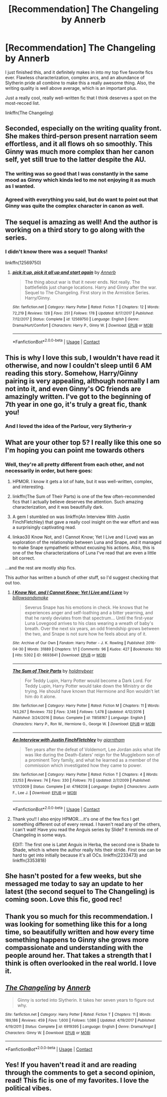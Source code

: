 #+TITLE: [Recommendation] The Changeling by Annerb

* [Recommendation] The Changeling by Annerb
:PROPERTIES:
:Author: PseudouniqueUsername
:Score: 66
:DateUnix: 1522786325.0
:DateShort: 2018-Apr-04
:END:
I just finished this, and it definitely makes in into my top five favorite fics ever. Flawless characterization, complex arcs, and an abundance of Slytherin pride all combine to make this a really awesome thing. Also, the writing quality is well above average, which is an important plus.

Just a really cool, really well-written fic that I think deserves a spot on the most-recced list.

linkffn(The Changeling)


** Seconded, especially on the writing quality front. She makes third-person present narration seem effortless, and it all flows oh so smoothly. This Ginny was much more complex than her canon self, yet still true to the latter despite the AU.
:PROPERTIES:
:Author: play_the_puck
:Score: 25
:DateUnix: 1522801765.0
:DateShort: 2018-Apr-04
:END:

*** The writing was so good that I was constantly in the same mood as Ginny which kinda led to me not enjoying it as much as I wanted.
:PROPERTIES:
:Author: Anzati
:Score: 2
:DateUnix: 1522866601.0
:DateShort: 2018-Apr-04
:END:


*** Agreed with everything you said, but do want to point out that Ginny was quite the complex character in canon as well.
:PROPERTIES:
:Author: goodlife23
:Score: 4
:DateUnix: 1522815053.0
:DateShort: 2018-Apr-04
:END:


** The sequel is amazing as well! And the author is working on a third story to go along with the series.
:PROPERTIES:
:Author: fakesroyalty
:Score: 12
:DateUnix: 1522807857.0
:DateShort: 2018-Apr-04
:END:

*** I didn't know there was a sequel! Thanks!

linkffn(12569750)
:PROPERTIES:
:Author: darthfrisbeous
:Score: 6
:DateUnix: 1522817370.0
:DateShort: 2018-Apr-04
:END:

**** [[https://www.fanfiction.net/s/12569750/1/][*/pick it up, pick it all up and start again/*]] by [[https://www.fanfiction.net/u/763509/Annerb][/Annerb/]]

#+begin_quote
  The thing about war is that it never ends. Not really. The battlefields just change locations. Harry and Ginny after the war. Sequel to The Changeling. First story in the Armistice Series. Harry/Ginny.
#+end_quote

^{/Site/:} ^{fanfiction.net} ^{*|*} ^{/Category/:} ^{Harry} ^{Potter} ^{*|*} ^{/Rated/:} ^{Fiction} ^{T} ^{*|*} ^{/Chapters/:} ^{12} ^{*|*} ^{/Words/:} ^{72,219} ^{*|*} ^{/Reviews/:} ^{128} ^{*|*} ^{/Favs/:} ^{251} ^{*|*} ^{/Follows/:} ^{178} ^{*|*} ^{/Updated/:} ^{8/17/2017} ^{*|*} ^{/Published/:} ^{7/12/2017} ^{*|*} ^{/Status/:} ^{Complete} ^{*|*} ^{/id/:} ^{12569750} ^{*|*} ^{/Language/:} ^{English} ^{*|*} ^{/Genre/:} ^{Drama/Hurt/Comfort} ^{*|*} ^{/Characters/:} ^{Harry} ^{P.,} ^{Ginny} ^{W.} ^{*|*} ^{/Download/:} ^{[[http://www.ff2ebook.com/old/ffn-bot/index.php?id=12569750&source=ff&filetype=epub][EPUB]]} ^{or} ^{[[http://www.ff2ebook.com/old/ffn-bot/index.php?id=12569750&source=ff&filetype=mobi][MOBI]]}

--------------

*FanfictionBot*^{2.0.0-beta} | [[https://github.com/tusing/reddit-ffn-bot/wiki/Usage][Usage]] | [[https://www.reddit.com/message/compose?to=tusing][Contact]]
:PROPERTIES:
:Author: FanfictionBot
:Score: 3
:DateUnix: 1522817405.0
:DateShort: 2018-Apr-04
:END:


** This is why I love this sub, I wouldn't have read it otherwise, and now I couldn't sleep until 6 AM reading this story. Somehow, Harry/Ginny pairing is very appealing, although normally I am not into it, and even Ginny's OC friends are amazingly written. I've got to the beginning of 7th year in one go, it's truly a great fic, thank you!
:PROPERTIES:
:Author: millenialpinky
:Score: 10
:DateUnix: 1522834568.0
:DateShort: 2018-Apr-04
:END:

*** And I loved the idea of the Parlour, very Slytherin-y
:PROPERTIES:
:Author: Pottermum
:Score: 5
:DateUnix: 1522920610.0
:DateShort: 2018-Apr-05
:END:


** What are your other top 5? I really like this one so I'm hoping you can point me towards others
:PROPERTIES:
:Author: darthfrisbeous
:Score: 5
:DateUnix: 1522817497.0
:DateShort: 2018-Apr-04
:END:

*** Well, they're all pretty different from each other, and not necessarily in order, but here goes:

1. HPMOR. I know it gets a lot of hate, but it was well-written, complex, and interesting.

2. linkffn(The Sum of Their Parts) is one of the few often-recommended fics that I actually believe deserves the attention. Such amazing characterization, and it was beautifully dark.

3. A gem I stumbled on was linkffn(An Interview With Justin FinchFletchley) that gave a really cool insight on the war effort and was a surprisingly captivating read.

4. linkao3(I Know Not, and I Cannot Know; Yet I Live and I Love) was an exploration of the relationship between Luna and Snape, and it managed to make Snape sympathetic without excusing his actions. Also, this is one of the few characterizations of Luna I've read that are even a little bit correct.

...and the rest are mostly ship fics.

This author has written a bunch of other stuff, so I'd suggest checking that out too.
:PROPERTIES:
:Author: PseudouniqueUsername
:Score: 6
:DateUnix: 1522891337.0
:DateShort: 2018-Apr-05
:END:

**** [[https://archiveofourown.org/works/6693841][*/I Know Not, and I Cannot Know; Yet I Live and I Love/*]] by [[https://www.archiveofourown.org/users/billowsandsmoke/pseuds/billowsandsmoke][/billowsandsmoke/]]

#+begin_quote
  Severus Snape has his emotions in check. He knows that he experiences anger and self-loathing and a bitter yearning, and that he rarely deviates from that spectrum... Until the first-year Luna Lovegood arrives to his class wearing a wreath of baby's breath. Over the next six years, an odd friendship grows between the two, and Snape is not sure how he feels about any of it.
#+end_quote

^{/Site/:} ^{Archive} ^{of} ^{Our} ^{Own} ^{*|*} ^{/Fandom/:} ^{Harry} ^{Potter} ^{-} ^{J.} ^{K.} ^{Rowling} ^{*|*} ^{/Published/:} ^{2016-04-30} ^{*|*} ^{/Words/:} ^{31889} ^{*|*} ^{/Chapters/:} ^{1/1} ^{*|*} ^{/Comments/:} ^{96} ^{*|*} ^{/Kudos/:} ^{427} ^{*|*} ^{/Bookmarks/:} ^{193} ^{*|*} ^{/Hits/:} ^{5302} ^{*|*} ^{/ID/:} ^{6693841} ^{*|*} ^{/Download/:} ^{[[https://archiveofourown.org/downloads/bi/billowsandsmoke/6693841/I%20Know%20Not%20and%20I%20Cannot%20Know.epub?updated_at=1499496465][EPUB]]} ^{or} ^{[[https://archiveofourown.org/downloads/bi/billowsandsmoke/6693841/I%20Know%20Not%20and%20I%20Cannot%20Know.mobi?updated_at=1499496465][MOBI]]}

--------------

[[https://www.fanfiction.net/s/11858167/1/][*/The Sum of Their Parts/*]] by [[https://www.fanfiction.net/u/7396284/holdmybeer][/holdmybeer/]]

#+begin_quote
  For Teddy Lupin, Harry Potter would become a Dark Lord. For Teddy Lupin, Harry Potter would take down the Ministry or die trying. He should have known that Hermione and Ron wouldn't let him do it alone.
#+end_quote

^{/Site/:} ^{fanfiction.net} ^{*|*} ^{/Category/:} ^{Harry} ^{Potter} ^{*|*} ^{/Rated/:} ^{Fiction} ^{M} ^{*|*} ^{/Chapters/:} ^{11} ^{*|*} ^{/Words/:} ^{143,267} ^{*|*} ^{/Reviews/:} ^{732} ^{*|*} ^{/Favs/:} ^{3,146} ^{*|*} ^{/Follows/:} ^{1,478} ^{*|*} ^{/Updated/:} ^{4/12/2016} ^{*|*} ^{/Published/:} ^{3/24/2016} ^{*|*} ^{/Status/:} ^{Complete} ^{*|*} ^{/id/:} ^{11858167} ^{*|*} ^{/Language/:} ^{English} ^{*|*} ^{/Characters/:} ^{Harry} ^{P.,} ^{Ron} ^{W.,} ^{Hermione} ^{G.,} ^{George} ^{W.} ^{*|*} ^{/Download/:} ^{[[http://www.ff2ebook.com/old/ffn-bot/index.php?id=11858167&source=ff&filetype=epub][EPUB]]} ^{or} ^{[[http://www.ff2ebook.com/old/ffn-bot/index.php?id=11858167&source=ff&filetype=mobi][MOBI]]}

--------------

[[https://www.fanfiction.net/s/4798208/1/][*/An Interview with Justin FinchFletchley/*]] by [[https://www.fanfiction.net/u/765250/ajarntham][/ajarntham/]]

#+begin_quote
  Ten years after the defeat of Voldemort, Lee Jordan asks what life was like during the Death-Eaters' reign for the Muggleborn son of a prominent Tory family, and what he learned as a member of the commission which investigated how they came to power.
#+end_quote

^{/Site/:} ^{fanfiction.net} ^{*|*} ^{/Category/:} ^{Harry} ^{Potter} ^{*|*} ^{/Rated/:} ^{Fiction} ^{T} ^{*|*} ^{/Chapters/:} ^{4} ^{*|*} ^{/Words/:} ^{23,153} ^{*|*} ^{/Reviews/:} ^{74} ^{*|*} ^{/Favs/:} ^{330} ^{*|*} ^{/Follows/:} ^{70} ^{*|*} ^{/Updated/:} ^{2/7/2009} ^{*|*} ^{/Published/:} ^{1/17/2009} ^{*|*} ^{/Status/:} ^{Complete} ^{*|*} ^{/id/:} ^{4798208} ^{*|*} ^{/Language/:} ^{English} ^{*|*} ^{/Characters/:} ^{Justin} ^{F.,} ^{Lee} ^{J.} ^{*|*} ^{/Download/:} ^{[[http://www.ff2ebook.com/old/ffn-bot/index.php?id=4798208&source=ff&filetype=epub][EPUB]]} ^{or} ^{[[http://www.ff2ebook.com/old/ffn-bot/index.php?id=4798208&source=ff&filetype=mobi][MOBI]]}

--------------

*FanfictionBot*^{2.0.0-beta} | [[https://github.com/tusing/reddit-ffn-bot/wiki/Usage][Usage]] | [[https://www.reddit.com/message/compose?to=tusing][Contact]]
:PROPERTIES:
:Author: FanfictionBot
:Score: 1
:DateUnix: 1522891368.0
:DateShort: 2018-Apr-05
:END:


**** Thank you!! I also enjoy HPMOR....it's one of the few fics I get something different out of every reread. I haven't read any of the others, I can't wait! Have you read the Anguis series by Slide? It reminds me of Changeling in some ways.

EDIT: The first one is Latet Anguis in Herba, the second one is Shade to Shade, which is where the author really hits their stride. First one can be hard to get into initially because it's all OCs. linkffn(2233473) and linkffn(3353818)
:PROPERTIES:
:Author: darthfrisbeous
:Score: 1
:DateUnix: 1522895235.0
:DateShort: 2018-Apr-05
:END:


** She hasn't posted for a few weeks, but she messaged me today to say an update to her latest (the second sequel to The Changeling) is coming soon. Love this fic, good rec!
:PROPERTIES:
:Author: Pottermum
:Score: 4
:DateUnix: 1522920482.0
:DateShort: 2018-Apr-05
:END:


** Thank you so much for this recommendation. I was looking for something like this for a long time, so beautifully written and how every time something happens to Ginny she grows more compassionate and understanding with the people around her. That takes a strength that I think is often overlooked in the real world. I love it.
:PROPERTIES:
:Author: Urannia
:Score: 3
:DateUnix: 1523093700.0
:DateShort: 2018-Apr-07
:END:


** [[https://www.fanfiction.net/s/6919395/1/][*/The Changeling/*]] by [[https://www.fanfiction.net/u/763509/Annerb][/Annerb/]]

#+begin_quote
  Ginny is sorted into Slytherin. It takes her seven years to figure out why.
#+end_quote

^{/Site/:} ^{fanfiction.net} ^{*|*} ^{/Category/:} ^{Harry} ^{Potter} ^{*|*} ^{/Rated/:} ^{Fiction} ^{T} ^{*|*} ^{/Chapters/:} ^{11} ^{*|*} ^{/Words/:} ^{189,186} ^{*|*} ^{/Reviews/:} ^{459} ^{*|*} ^{/Favs/:} ^{1,600} ^{*|*} ^{/Follows/:} ^{1,086} ^{*|*} ^{/Updated/:} ^{4/19/2017} ^{*|*} ^{/Published/:} ^{4/19/2011} ^{*|*} ^{/Status/:} ^{Complete} ^{*|*} ^{/id/:} ^{6919395} ^{*|*} ^{/Language/:} ^{English} ^{*|*} ^{/Genre/:} ^{Drama/Angst} ^{*|*} ^{/Characters/:} ^{Ginny} ^{W.} ^{*|*} ^{/Download/:} ^{[[http://www.ff2ebook.com/old/ffn-bot/index.php?id=6919395&source=ff&filetype=epub][EPUB]]} ^{or} ^{[[http://www.ff2ebook.com/old/ffn-bot/index.php?id=6919395&source=ff&filetype=mobi][MOBI]]}

--------------

*FanfictionBot*^{2.0.0-beta} | [[https://github.com/tusing/reddit-ffn-bot/wiki/Usage][Usage]] | [[https://www.reddit.com/message/compose?to=tusing][Contact]]
:PROPERTIES:
:Author: FanfictionBot
:Score: 5
:DateUnix: 1522786334.0
:DateShort: 2018-Apr-04
:END:


** Yes! If you haven't read it and are reading through the comments to get a second opinion, read! This fic is one of my favorites. I love the political vibes.
:PROPERTIES:
:Author: AvraKedavra
:Score: 2
:DateUnix: 1522948829.0
:DateShort: 2018-Apr-05
:END:
